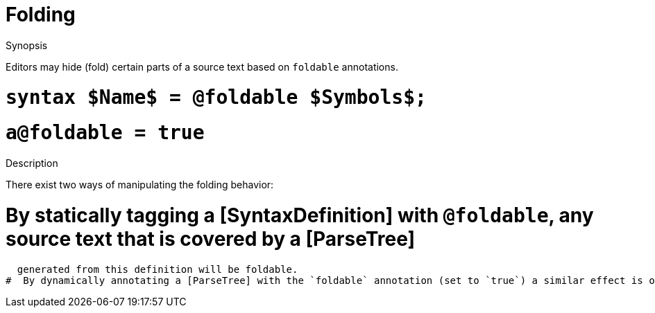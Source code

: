 
[[IDE-Folding]]
# Folding
:concept: util/IDE/Folding

.Synopsis
Editors may hide (fold) certain parts of a source text based on `foldable` annotations.

.Syntax

#  `syntax $Name$ = @foldable $Symbols$;`
#  `a@foldable = true`

.Types

.Function

.Description

There exist two ways of manipulating the folding behavior:

#  By statically tagging a [SyntaxDefinition] with `@foldable`, any source text that is covered by a [ParseTree] 
  generated from this definition will be foldable.
#  By dynamically annotating a [ParseTree] with the `foldable` annotation (set to `true`) a similar effect is obtained.

.Examples

.Benefits

.Pitfalls


:leveloffset: +1

:leveloffset: -1